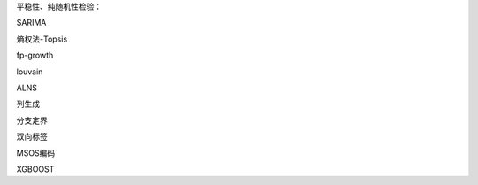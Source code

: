 平稳性、纯随机性检验：

SARIMA

熵权法-Topsis

fp-growth

louvain

ALNS

列生成

分支定界

双向标签

MSOS编码

XGBOOST
